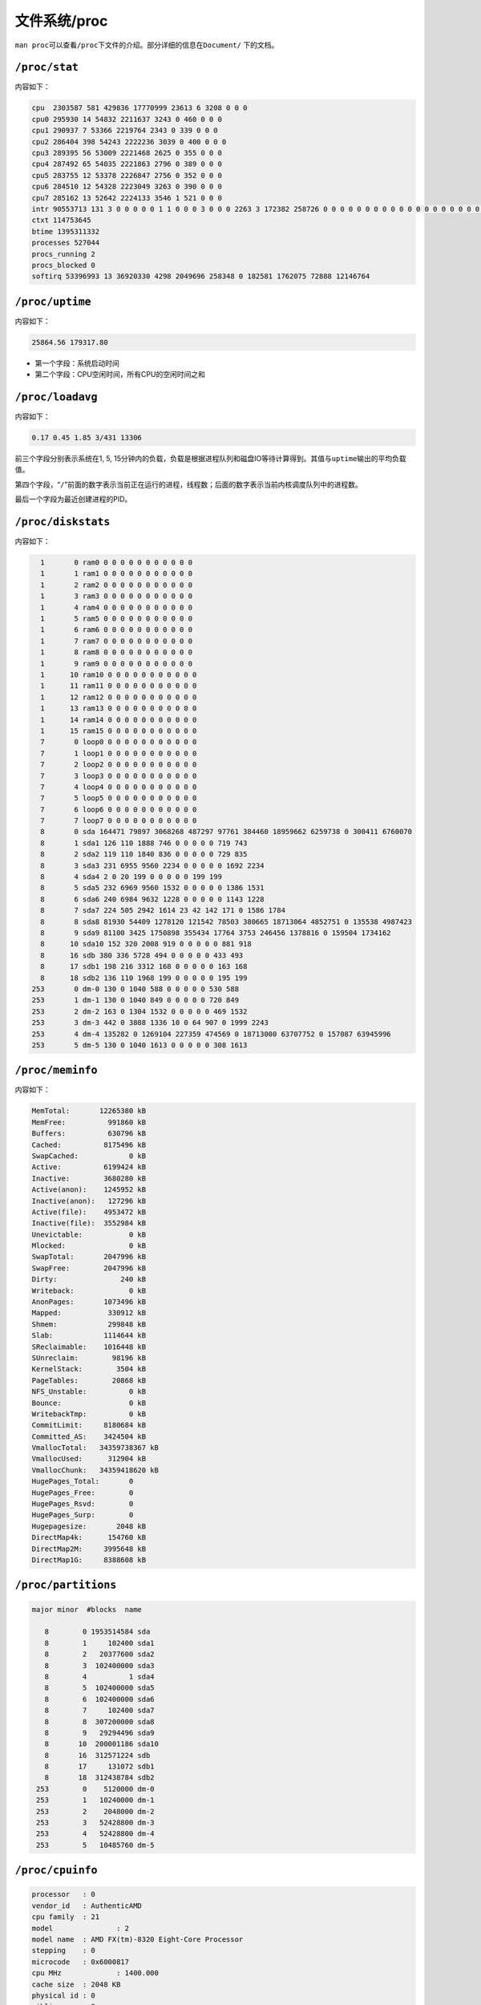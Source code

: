 文件系统/proc
*************

.. author:: default
.. categories:: kernel, program
.. tags:: kernel, proc, devops
.. comments::
.. more::



``man proc``\ 可以查看\ ``/proc``\ 下文件的介绍。部分详细的信息在\ ``Document/``
下的文档。


``/proc/stat``
==============
内容如下：

.. sourcecode:: text

    cpu  2303587 581 429836 17770999 23613 6 3208 0 0 0
    cpu0 295930 14 54832 2211637 3243 0 460 0 0 0
    cpu1 290937 7 53366 2219764 2343 0 339 0 0 0
    cpu2 286404 398 54243 2222236 3039 0 400 0 0 0
    cpu3 289395 56 53009 2221468 2625 0 355 0 0 0
    cpu4 287492 65 54035 2221863 2796 0 389 0 0 0
    cpu5 283755 12 53378 2226847 2756 0 352 0 0 0
    cpu6 284510 12 54328 2223049 3263 0 390 0 0 0
    cpu7 285162 13 52642 2224133 3546 1 521 0 0 0
    intr 90553713 131 3 0 0 0 0 0 1 1 0 0 0 3 0 0 0 2263 3 172382 258726 0 0 0 0 0 0 0 0 0 0 0 0 0 0 0 0 0 0 0 0 0 0 0 0 0 0 0 0 0 0 0 0 0 0 0 0 0 0 0 0 0 0 0 0 0 0 0 0 0 0 0 0 0 69 2048202 1465341 0 0 0 0 0 0 0 0 0 0 0 0 0 0 0 0 0 0 0 0 0 0 0 0 0 0 0 0 0 0 0 0 0 0 0 0 0 0 0 0 0 0 0 0 0 0 0 0 0 0 0 0 0 0 0 0 0 0 0 0 0 0 0 0 0 0 0 0 0 0 0 0 0 0 0 0 0 0 0 0 0 0 0 0 0 0 0 0 0 0 0 0 0 0 0 0 0 0 0 0 0 0 0 0 0 0 0 0 0 0 0 0 0 0 0 0 0 0 0 0 0 0 0 0 0 0 0 0 0 0 0 0 0 0 0 0 0 0 0 0 0 0 0 0 0 0 0 0 0 0 0 0 0 0 0 0 0 0 0 0 0 0 0 0 0 0 0 0 0 0 0 0 0 0 0 0 0 0 0 0 0 0 0 0 0 0 0 0 0 0 0 0 0 0 0 0 0 0 0 0 0 0 0 0 0 0 0 0 0 0 0 0 0 0 0 0 0 0 0 0 0 0 0 0 0 0 0 0 0 0 0 0 0 0 0 0 0 0 0 0 0 0 0 0 0 0 0 0 0 0 0 0 0 0 0 0 0 0 0 0 0 0 0 0 0 0 0 0 0 0 0 0 0 0 0 0 0 0 0 0 0 0 0 0 0 0 0 0 0 0 0 0 0 0 0 0 0 0 0 0 0 0 0 0 0 0 0 0 0 0 0 0 0 0 0 0 0 0 0 0 0 0 0 0 0 0 0 0 0 0 0 0 0 0 0 0 0 0 0 0 0 0 0 0 0 0 0 0 0 0 0 0 0 0 0 0 0 0 0 0 0 0 0 0 0 0 0 0 0 0 0 0 0 0 0 0 0 0 0 0 0 0 0 0 0 0 0 0 0 0 0 0 0 0 0 0 0 0 0 0 0 0 0 0 0 0 0 0 0 0 0 0 0 0 0 0 0 0 0 0 0 0 0 0 0 0 0 0 0 0 0 0 0 0 0 0 0 0 0 0 0 0 0 0 0 0 0 0 0 0 0 0 0 0 0 0 0 0 0 0 0 0 0 0 0 0 0 0 0 0 0 0 0 0 0 0 0 0 0 0 0 0 0 0 0 0 0 0 0 0 0 0 0 0 0 0 0 0 0 0 0 0 0 0 0 0 0 0 0 0 0 0 0 0 0 0 0 0 0 0 0 0 0 0 0 0 0 0 0 0 0 0 0 0 0 0 0 0 0 0 0 0 0 0 0 0 0 0 0 0 0 0 0 0 0 0 0 0 0 0 0 0 0 0 0 0 0 0 0 0 0 0 0 0 0 0 0 0 0 0 0 0 0 0 0 0 0 0 0 0 0 0 0 0 0 0 0 0 0 0 0 0 0 0 0 0 0 0 0 0 0 0 0 0 0 0 0 0 0 0 0 0 0 0 0 0 0 0 0 0 0 0 0 0 0 0 0 0 0 0 0 0 0 0 0 0 0 0 0 0 0 0 0 0 0 0 0 0 0 0 0 0 0 0 0 0 0 0 0 0 0 0 0 0 0 0 0 0 0 0 0 0 0 0 0 0 0 0 0 0 0 0 0 0 0 0 0 0 0 0 0 0 0 0 0 0 0 0 0 0 0 0 0 0 0 0 0 0 0 0 0 0 0 0 0 0 0 0 0 0 0 0 0 0 0 0 0 0 0 0 0 0 0 0 0 0 0 0 0 0 0 0 0 0 0 0 0 0 0 0 0 0 0 0 0 0 0 0 0 0 0 0 0 0 0 0 0 0 0 0 0 0 0 0 0 0 0 0 0 0 0 0 0 0 0 0 0 0 0 0 0 0 0 0 0 0 0 0 0 0 0 0 0 0 0 0 0 0 0 0 0 0 0 0 0 0 0 0 0 0 0 0 0 0 0 0 0 0 0 0 0 0 0 0 0 0 0 0 0 0 0 0 0 0 0 0 0 0 0 0 0 0 0 0 0 0 0 0 0 0 0 0 0 0 0 0 0 0 0 0 0 0 0 0 0 0 0 0 0 0 0 0 0 0 0 0 0 0 0 0 0 0 0 0 0 0 0 0 0 0 0 0 0 0 0 0 0 0 0 0 0 0 0 0 0 0 0 0 0 0 0 0 0 0 0 0 0 0 0 0 0 0 0 0 0 0 0 0 0 0 0 0 0 0 0 0 0 0 0 0 0 0 0 0 0 0 0 0 0 0 0 0 0 0 0 0 0 0 0 0 0 0 0 0 0 0 0 0 0 0 0 0 0 0 0 0 0 0 0 0 0 0 0 0 0 0 0 0 0 0 0 0 0 0 0 0 0 0 0 0 0 0 0 0 0 0 0 0 0 0 0 0 0 0 0 0 0 0 0 0 0 0 0 0 0 0 0 0 0 0 0 0 0 0 0 0 0 0 0 0 0 0 0 0 0 0 0 0 0 0 0 0 0 0 0 0 0 0 0 0 0 0 0 0 0 0 0 0 0 0 0 0 0 0 0 0 0 0 0 0 0 0 0 0 0 0 0 0 0 0 0 0 0 0 0 0 0 0 0 0 0 0 0 0 0 0 0 0 0 0 0 0 0 0 0 0 0 0 0 0 0 0 0 0 0 0 0 0 0 0 0 0 0 0 0 0 0 0 0 0 0 0 0 0 0 0 0 0 0 0 0 0 0 0 0 0 0 0 0 0 0 0 0 0 0 0 0 0 0 0 0 0 0 0 0 0 0 0 0 0 0 0 0 0 0 0 0 0 0 0 0 0
    ctxt 114753645
    btime 1395311332
    processes 527044
    procs_running 2
    procs_blocked 0
    softirq 53396993 13 36920330 4298 2049696 258348 0 182581 1762075 72888 12146764



``/proc/uptime``
================
内容如下：

.. sourcecode:: text

    25864.56 179317.80

*   第一个字段：系统启动时间
*   第二个字段：CPU空闲时间，所有CPU的空闲时间之和

``/proc/loadavg``
=================
内容如下：

.. sourcecode:: text

    0.17 0.45 1.85 3/431 13306

前三个字段分别表示系统在1, 5, 15分钟内的负载，负载是根据进程队列和磁盘IO等待计\
算得到。其值与\ ``uptime``\ 输出的平均负载值。

第四个字段，“\ ``/``\ ”前面的数字表示当前正在运行的进程，线程数；后面的数字表示\
当前内核调度队列中的进程数。

最后一个字段为最近创建进程的PID。


``/proc/diskstats``
===================
内容如下：

.. sourcecode:: text

      1       0 ram0 0 0 0 0 0 0 0 0 0 0 0
      1       1 ram1 0 0 0 0 0 0 0 0 0 0 0
      1       2 ram2 0 0 0 0 0 0 0 0 0 0 0
      1       3 ram3 0 0 0 0 0 0 0 0 0 0 0
      1       4 ram4 0 0 0 0 0 0 0 0 0 0 0
      1       5 ram5 0 0 0 0 0 0 0 0 0 0 0
      1       6 ram6 0 0 0 0 0 0 0 0 0 0 0
      1       7 ram7 0 0 0 0 0 0 0 0 0 0 0
      1       8 ram8 0 0 0 0 0 0 0 0 0 0 0
      1       9 ram9 0 0 0 0 0 0 0 0 0 0 0
      1      10 ram10 0 0 0 0 0 0 0 0 0 0 0
      1      11 ram11 0 0 0 0 0 0 0 0 0 0 0
      1      12 ram12 0 0 0 0 0 0 0 0 0 0 0
      1      13 ram13 0 0 0 0 0 0 0 0 0 0 0
      1      14 ram14 0 0 0 0 0 0 0 0 0 0 0
      1      15 ram15 0 0 0 0 0 0 0 0 0 0 0
      7       0 loop0 0 0 0 0 0 0 0 0 0 0 0
      7       1 loop1 0 0 0 0 0 0 0 0 0 0 0
      7       2 loop2 0 0 0 0 0 0 0 0 0 0 0
      7       3 loop3 0 0 0 0 0 0 0 0 0 0 0
      7       4 loop4 0 0 0 0 0 0 0 0 0 0 0
      7       5 loop5 0 0 0 0 0 0 0 0 0 0 0
      7       6 loop6 0 0 0 0 0 0 0 0 0 0 0
      7       7 loop7 0 0 0 0 0 0 0 0 0 0 0
      8       0 sda 164471 79897 3068268 487297 97761 384460 18959662 6259738 0 300411 6760070
      8       1 sda1 126 110 1888 746 0 0 0 0 0 719 743
      8       2 sda2 119 110 1840 836 0 0 0 0 0 729 835
      8       3 sda3 231 6955 9560 2234 0 0 0 0 0 1692 2234
      8       4 sda4 2 0 20 199 0 0 0 0 0 199 199
      8       5 sda5 232 6969 9560 1532 0 0 0 0 0 1386 1531
      8       6 sda6 240 6984 9632 1228 0 0 0 0 0 1143 1228
      8       7 sda7 224 505 2942 1614 23 42 142 171 0 1586 1784
      8       8 sda8 81930 54409 1278120 121542 78503 380665 18713064 4852751 0 135538 4987423
      8       9 sda9 81100 3425 1750898 355434 17764 3753 246456 1378816 0 159504 1734162
      8      10 sda10 152 320 2008 919 0 0 0 0 0 881 918
      8      16 sdb 380 336 5728 494 0 0 0 0 0 433 493
      8      17 sdb1 198 216 3312 168 0 0 0 0 0 163 168
      8      18 sdb2 136 110 1968 199 0 0 0 0 0 195 199
    253       0 dm-0 130 0 1040 588 0 0 0 0 0 530 588
    253       1 dm-1 130 0 1040 849 0 0 0 0 0 720 849
    253       2 dm-2 163 0 1304 1532 0 0 0 0 0 469 1532
    253       3 dm-3 442 0 3888 1336 10 0 64 907 0 1999 2243
    253       4 dm-4 135282 0 1269104 227359 474569 0 18713000 63707752 0 157087 63945996
    253       5 dm-5 130 0 1040 1613 0 0 0 0 0 308 1613


``/proc/meminfo``
=================
内容如下：

.. sourcecode:: text

    MemTotal:       12265380 kB
    MemFree:          991860 kB
    Buffers:          630796 kB
    Cached:          8175496 kB
    SwapCached:            0 kB
    Active:          6199424 kB
    Inactive:        3680280 kB
    Active(anon):    1245952 kB
    Inactive(anon):   127296 kB
    Active(file):    4953472 kB
    Inactive(file):  3552984 kB
    Unevictable:           0 kB
    Mlocked:               0 kB
    SwapTotal:       2047996 kB
    SwapFree:        2047996 kB
    Dirty:               240 kB
    Writeback:             0 kB
    AnonPages:       1073496 kB
    Mapped:           330912 kB
    Shmem:            299848 kB
    Slab:            1114644 kB
    SReclaimable:    1016448 kB
    SUnreclaim:        98196 kB
    KernelStack:        3504 kB
    PageTables:        20868 kB
    NFS_Unstable:          0 kB
    Bounce:                0 kB
    WritebackTmp:          0 kB
    CommitLimit:     8180684 kB
    Committed_AS:    3424504 kB
    VmallocTotal:   34359738367 kB
    VmallocUsed:      312904 kB
    VmallocChunk:   34359418620 kB
    HugePages_Total:       0
    HugePages_Free:        0
    HugePages_Rsvd:        0
    HugePages_Surp:        0
    Hugepagesize:       2048 kB
    DirectMap4k:      154760 kB
    DirectMap2M:     3995648 kB
    DirectMap1G:     8388608 kB



``/proc/partitions``
====================

.. sourcecode:: text

    major minor  #blocks  name
    
       8        0 1953514584 sda
       8        1     102400 sda1
       8        2   20377600 sda2
       8        3  102400000 sda3
       8        4          1 sda4
       8        5  102400000 sda5
       8        6  102400000 sda6
       8        7     102400 sda7
       8        8  307200000 sda8
       8        9   29294496 sda9
       8       10  200001186 sda10
       8       16  312571224 sdb
       8       17     131072 sdb1
       8       18  312438784 sdb2
     253        0    5120000 dm-0
     253        1   10240000 dm-1
     253        2    2048000 dm-2
     253        3   52428800 dm-3
     253        4   52428800 dm-4
     253        5   10485760 dm-5



``/proc/cpuinfo``
=================

.. sourcecode:: text

    processor	: 0
    vendor_id	: AuthenticAMD
    cpu family	: 21
    model		: 2
    model name	: AMD FX(tm)-8320 Eight-Core Processor
    stepping	: 0
    microcode	: 0x6000817
    cpu MHz		: 1400.000
    cache size	: 2048 KB
    physical id	: 0
    siblings	: 8
    core id		: 0
    cpu cores	: 4
    apicid		: 16
    initial apicid	: 0
    fpu		: yes
    fpu_exception	: yes
    cpuid level	: 13
    wp		: yes
    flags		: fpu vme de pse tsc msr pae mce cx8 apic sep mtrr pge mca cmov pat pse36 clflush mmx fxsr sse sse2 ht syscall nx mmxext fxsr_opt pdpe1gb rdtscp lm constant_tsc rep_good nopl nonstop_tsc extd_apicid aperfmperf pni pclmulqdq monitor ssse3 fma cx16 sse4_1 sse4_2 popcnt aes xsave avx f16c lahf_lm cmp_legacy svm extapic cr8_legacy abm sse4a misalignsse 3dnowprefetch osvw ibs xop skinit wdt lwp fma4 tce nodeid_msr tbm topoext perfctr_core perfctr_nb arat cpb hw_pstate npt lbrv svm_lock nrip_save tsc_scale vmcb_clean flushbyasid decodeassists pausefilter pfthreshold bmi1
    bogomips	: 6984.54
    TLB size	: 1536 4K pages
    clflush size	: 64
    cache_alignment	: 64
    address sizes	: 48 bits physical, 48 bits virtual
    power management: ts ttp tm 100mhzsteps hwpstate cpb eff_freq_ro
    
    processor	: 1
    vendor_id	: AuthenticAMD
    cpu family	: 21
    model		: 2
    model name	: AMD FX(tm)-8320 Eight-Core Processor           
    stepping	: 0
    microcode	: 0x6000817
    cpu MHz		: 1400.000
    cache size	: 2048 KB
    physical id	: 0
    siblings	: 8
    core id		: 1
    cpu cores	: 4
    apicid		: 17
    initial apicid	: 1
    fpu		: yes
    fpu_exception	: yes
    cpuid level	: 13
    wp		: yes
    flags		: fpu vme de pse tsc msr pae mce cx8 apic sep mtrr pge mca cmov pat pse36 clflush mmx fxsr sse sse2 ht syscall nx mmxext fxsr_opt pdpe1gb rdtscp lm constant_tsc rep_good nopl nonstop_tsc extd_apicid aperfmperf pni pclmulqdq monitor ssse3 fma cx16 sse4_1 sse4_2 popcnt aes xsave avx f16c lahf_lm cmp_legacy svm extapic cr8_legacy abm sse4a misalignsse 3dnowprefetch osvw ibs xop skinit wdt lwp fma4 tce nodeid_msr tbm topoext perfctr_core perfctr_nb arat cpb hw_pstate npt lbrv svm_lock nrip_save tsc_scale vmcb_clean flushbyasid decodeassists pausefilter pfthreshold bmi1
    bogomips	: 6984.54
    TLB size	: 1536 4K pages
    clflush size	: 64
    cache_alignment	: 64
    address sizes	: 48 bits physical, 48 bits virtual
    power management: ts ttp tm 100mhzsteps hwpstate cpb eff_freq_ro


``/proc/[pid]``
===============


``cmdline``
-----------



``cwd``
-------



``environ``
-----------


``exe``
-------

``io``
------


参考资源
========
